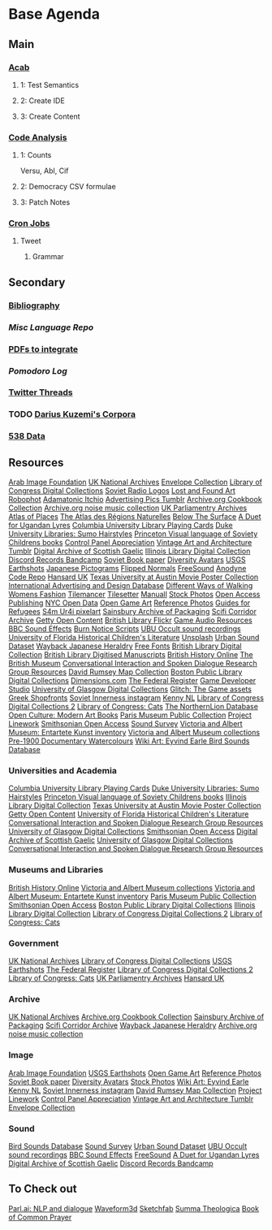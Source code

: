 #+STARTUP: content
* Base Agenda
** Main
*** [[/Volumes/documents/github/acab][Acab]]
**** 1: Test Semantics
**** 2: Create IDE
**** 3: Create Content

*** [[/Volumes/documents/github/code_analysis][Code Analysis]]
**** 1: Counts
Versu, Abl, Cif
**** 2: Democracy CSV formulae
**** 3: Patch Notes
*** [[file:cron/crontab.backup][Cron Jobs]]
**** Tweet
***** Grammar

** Secondary
*** [[file:~/github/writing/resources/bibliography][Bibliography]]
*** [[~/github/languageLearning][Misc Language Repo]]
*** [[file:~/Desktop/pdfs/Current][PDFs to integrate]]
*** [[~/.spacemacs.d/setup_files/pomodoro_log.org][Pomodoro Log]]
*** [[file:~/Mega/twitterthreads][Twitter Threads]]
*** TODO [[file:/Volumes/documents/github/corpora][Darius Kuzemi's Corpora]]
*** [[file:/Volumes/documents/github/otherLibs/data][538 Data]]

** Resources
[[http://arabimagefoundation.com/][Arab Image Foundation]]
[[http://discovery.nationalarchives.gov.uk/][UK National Archives]]
[[http://envelopecollection.com/][Envelope Collection]]
[[http://lcweb2.loc.gov/cgi-bin/ampage?fileName=rbc0001_2003gen37813page.db&collId=rbc3][Library of Congress Digital Collections]]
[[http://oldradio.ru/logos/index.shtml][Soviet Radio Logos]]
[[http://www.lostfoundart.com/][Lost and Found Art]]
[[http://www.robophot.com/][Robophot]]
[[https://adamatomic.itch.io/][Adamatonic Itchio]]
[[https://advertisingpics.tumblr.com/][Advertising Pics Tumblr]]
[[https://archive.org/details/cbk][Archive.org Cookbook Collection]]
[[https://archive.org/details/noise-arch][Archive.org noise music collection]]
[[https://archives.parliament.uk/][UK Parliamentry Archives]]
[[https://atlasofplaces.com/][Atlas of Places]]
[[https://atlasrn.fr/][The Atlas des Régions Naturelles]]
[[https://belowthesurface.amsterdam/en/][Below The Surface]]
[[https://blogs.bl.uk/sound-and-vision/2018/11/recording-of-the-week-a-duet-for-ugandan-lyres.html][A Duet for Ugandan Lyres]]
[[https://blogs.cul.columbia.edu/rbml/2018/09/10/collections-news-albert-field-playing-cards-go-online/][Columbia University Library Playing Cards]]
[[https://blogs.library.duke.edu/preservation/2019/04/26/quick-pic-choose-your-sumo-hairstyle/][Duke University Libraries: Sumo Hairstyles]]
[[https://commons.princeton.edu/soviet/][Princeton Visual language of Soviety Childrens books]]
[[https://control--panel.com/][Control Panel Appreciation]]
[[https://danismm.tumblr.com/][Vintage Art and Architecture Tumblr]]
[[https://dasg.ac.uk/?lang=en][Digital Archive of Scottish Gaelic]]
[[https://digital.library.illinois.edu/][Illinois Library Digital Collection]]
[[https://dischord.bandcamp.com/][Discord Records Bandcamp]]
[[https://disk.yandex.com/a/jwGK2j3W3Y9Tap][Soviet Book paper]]
[[https://diversityavatars.com/][Diversity Avatars]]
[[https://eros.usgs.gov/image-gallery/earthshots?from=earthshots/node/107#ad-image-0-0][USGS Earthshots]]
[[https://experience-japan.info/en/][Japanese Pictograms]]
[[https://flippednormals.com/][Flipped Normals]]
[[https://freesound.org/browse/][FreeSound]]
[[https://github.com/analgesicproductions/Anodyne-1-Repo][Anodyne Code Repo]]
[[https://hansard.parliament.uk/][Hansard UK]]
[[https://hrc.contentdm.oclc.org/digital/collection/p15878coll84][Texas University at Austin Movie Poster Collection]]
[[https://iaddb.org/][International Advertising and Design Database]]
[[https://imgur.com/meSMig7][Different Ways of Walking]]
[[https://imgur.com/r/TheWayWeWere/J3BiD][Womens Fashion]]
[[https://led.itch.io/tilemancer][Tilemancer]]
[[https://led.itch.io/tilesetter][Tilesetter]]
[[https://manuall.co.uk/][Manuall]]
[[https://medium.com/@dustin/stock-photos-that-dont-suck-62ae4bcbe01b][Stock Photos]]
[[https://oapen.org/home][Open Access Publishing]]
[[https://opendata.cityofnewyork.us/data/][NYC Open Data]]
[[https://opengameart.org/][Open Game Art]]
[[https://reference.pictures/][Reference Photos]]
[[https://refugeecouncil.org.uk/resource-category/guides-for-refugees/][Guides for Refugees]]
[[https://s4m-ur4i.itch.io/huge-pixelart-asset-pack][S4m Ur4i pixelart]]
[[https://sainsburyarchive.org.uk/][Sainsbury Archive of Packaging]]
[[https://scificorridorarchive.com/][Scifi Corridor Archive]]
[[https://search.getty.edu/gateway/search?q=&cat=highlight&f=%22Open+Content+Images%22&rows=10&srt=a&dir=s&pg=1][Getty Open Content]]
[[https://secure.flickr.com/photos/britishlibrary/][British Library Flickr]]
[[https://sonniss.com/gameaudiogdc][Game Audio Resources]]
[[https://sound-effects.bbcrewind.co.uk/][BBC Sound Effects]]
[[https://subslikescript.com/series/Burn_Notice-810788][Burn Notice Scripts]]
[[https://ubu.com/sound/occult.html][UBU Occult sound recordings]]
[[https://ufdc.ufl.edu/baldwin/all/thumbs][University of Florida Historical Children's Literature]]
[[https://unsplash.com/][Unsplash]]
[[https://urbansounddataset.weebly.com/][Urban Sound Dataset]]
[[https://web.archive.org/web/20180318123241/http://www.thejapaneseheraldry.com/][Wayback Japanese Heraldry]]
[[https://www.1001freefonts.com/][Free Fonts]]
[[https://www.bl.uk/catalogues-and-collections][British Library Digital Collection]]
[[https://www.bl.uk/manuscripts/Default.aspx][British Library Digitised Manuscripts]]
[[https://www.british-history.ac.uk/catalogue][British History Online]]
[[https://www.britishmuseum.org/collection][The British Museum]]
[[https://www.cs.rochester.edu/research/cisd/resources/][Conversational Interaction and Spoken Dialogue Research Group Resources]]
[[https://www.davidrumsey.com/][David Rumsey Map Collection]]
[[https://www.digitalcommonwealth.org/institutions/commonwealth:sf268508b][Boston Public Library Digital Collections]]
[[https://www.dimensions.com/][Dimensions.com]]
[[https://www.federalregister.gov/][The Federal Register]]
[[https://www.gamedeveloperstudio.com/][Game Developer Studio]]
[[https://www.gla.ac.uk/myglasgow/archivespecialcollections/digitisedcollections/][University of Glasgow Digital Collections]]
[[https://www.glitchthegame.com/public-domain-game-art/][Glitch: The Game assets]]
[[https://www.gmakkas.com/portfolio/C00005CBWq5gxTjk/G00005nk8B9pj9n4][Greek Shopfronts]]
[[https://www.instagram.com/sovietinnerness/][Soviet Innerness instagram]]
[[https://www.kenney.nl/][Kenny NL]]
[[https://www.loc.gov/collections/][Library of Congress Digital Collections 2]]
[[https://www.loc.gov/free-to-use/cats][Library of Congress: Cats]]
[[https://www.northernlion-db.com/][The NorthernLion Database]]
[[https://www.openculture.com/2017/04/download-200-modern-art-books-from-the-guggenheim-museum.html][Open Culture: Modern Art Books]]
[[https://www.parismuseescollections.paris.fr/en][Paris Museum Public Collection]]
[[https://www.projectlinework.org/][Project Linework]]
[[https://www.si.edu/openaccess][Smithsonian Open Access]]
[[https://www.soundsurvey.org.uk/][Sound Survey]]
[[https://www.vam.ac.uk/articles/explore-entartete-kunst-the-nazis-inventory-of-degenerate-art#?c=&m=&s=&cv=][Victoria and Albert Museum: Entartete Kunst inventory]]
[[https://www.vam.ac.uk/collections?type=featured][Victoria and Albert Museum collections]]
[[https://www.watercolourworld.org/][Pre-1900 Documentary Watercolours]]
[[https://www.wikiart.org/en/eyvind-earle][Wiki Art: Eyvind Earle ]]
[[https://www.xeno-canto.org/][Bird Sounds Database]]

*** Universities and Academia
[[https://blogs.cul.columbia.edu/rbml/2018/09/10/collections-news-albert-field-playing-cards-go-online/][Columbia University Library Playing Cards]]
[[https://blogs.library.duke.edu/preservation/2019/04/26/quick-pic-choose-your-sumo-hairstyle/][Duke University Libraries: Sumo Hairstyles]]
[[https://commons.princeton.edu/soviet/][Princeton Visual language of Soviety Childrens books]]
[[https://digital.library.illinois.edu/][Illinois Library Digital Collection]]
[[https://hrc.contentdm.oclc.org/digital/collection/p15878coll84][Texas University at Austin Movie Poster Collection]]
[[https://search.getty.edu/gateway/search?q=&cat=highlight&f=%22Open+Content+Images%22&rows=10&srt=a&dir=s&pg=1][Getty Open Content]]
[[https://ufdc.ufl.edu/baldwin/all/thumbs][University of Florida Historical Children's Literature]]
[[https://www.cs.rochester.edu/research/cisd/resources/][Conversational Interaction and Spoken Dialogue Research Group Resources]]
[[https://www.gla.ac.uk/myglasgow/archivespecialcollections/digitisedcollections/][University of Glasgow Digital Collections]]
[[https://www.si.edu/openaccess][Smithsonian Open Access]]
[[https://dasg.ac.uk/?lang=en][Digital Archive of Scottish Gaelic]]
[[https://www.gla.ac.uk/myglasgow/archivespecialcollections/digitisedcollections/][University of Glasgow Digital Collections]]
[[https://www.cs.rochester.edu/research/cisd/resources/][Conversational Interaction and Spoken Dialogue Research Group Resources]]

*** Museums and Libraries
[[https://www.british-history.ac.uk/catalogue][British History Online]]
[[https://www.vam.ac.uk/collections?type=featured][Victoria and Albert Museum collections]]
[[https://www.vam.ac.uk/articles/explore-entartete-kunst-the-nazis-inventory-of-degenerate-art#?c=&m=&s=&cv=][Victoria and Albert Museum: Entartete Kunst inventory]]
[[https://www.parismuseescollections.paris.fr/en][Paris Museum Public Collection]]
[[https://www.si.edu/openaccess][Smithsonian Open Access]]
[[https://www.digitalcommonwealth.org/institutions/commonwealth:sf268508b][Boston Public Library Digital Collections]]
[[https://digital.library.illinois.edu/][Illinois Library Digital Collection]]
[[https://www.loc.gov/collections/][Library of Congress Digital Collections 2]]
[[https://www.loc.gov/free-to-use/cats][Library of Congress: Cats]]

*** Government
[[http://discovery.nationalarchives.gov.uk/][UK National Archives]]
[[http://lcweb2.loc.gov/cgi-bin/ampage?fileName=rbc0001_2003gen37813page.db&collId=rbc3][Library of Congress Digital Collections]]
[[https://eros.usgs.gov/image-gallery/earthshots?from=earthshots/node/107#ad-image-0-0][USGS Earthshots]]
[[https://www.federalregister.gov/][The Federal Register]]
[[https://www.loc.gov/collections/][Library of Congress Digital Collections 2]]
[[https://www.loc.gov/free-to-use/cats][Library of Congress: Cats]]
[[https://archives.parliament.uk/][UK Parliamentry Archives]]
[[https://hansard.parliament.uk/][Hansard UK]]

*** Archive
[[http://discovery.nationalarchives.gov.uk/][UK National Archives]]
[[https://archive.org/details/cbk][Archive.org Cookbook Collection]]
[[https://sainsburyarchive.org.uk/][Sainsbury Archive of Packaging]]
[[https://scificorridorarchive.com/][Scifi Corridor Archive]]
[[https://web.archive.org/web/20180318123241/http://www.thejapaneseheraldry.com/][Wayback Japanese Heraldry]]
[[https://archive.org/details/noise-arch][Archive.org noise music collection]]

*** Image
[[http://arabimagefoundation.com/][Arab Image Foundation]]
[[https://eros.usgs.gov/image-gallery/earthshots?from=earthshots/node/107#ad-image-0-0][USGS Earthshots]]
[[https://opengameart.org/][Open Game Art]]
[[https://reference.pictures/][Reference Photos]]
[[https://disk.yandex.com/a/jwGK2j3W3Y9Tap][Soviet Book paper]]
[[https://diversityavatars.com/][Diversity Avatars]]
[[https://medium.com/@dustin/stock-photos-that-dont-suck-62ae4bcbe01b][Stock Photos]]
[[https://www.wikiart.org/en/eyvind-earle][Wiki Art: Eyvind Earle ]]
[[https://www.kenney.nl/][Kenny NL]]
[[https://www.instagram.com/sovietinnerness/][Soviet Innerness instagram]]
[[https://www.davidrumsey.com/][David Rumsey Map Collection]]
[[https://www.projectlinework.org/][Project Linework]]
[[https://control--panel.com/][Control Panel Appreciation]]
[[https://danismm.tumblr.com/][Vintage Art and Architecture Tumblr]]
[[http://envelopecollection.com/][Envelope Collection]]

*** Sound
[[https://www.xeno-canto.org/][Bird Sounds Database]]
[[https://www.soundsurvey.org.uk/][Sound Survey]]
[[https://urbansounddataset.weebly.com/][Urban Sound Dataset]]
[[https://ubu.com/sound/occult.html][UBU Occult sound recordings]]
[[https://sound-effects.bbcrewind.co.uk/][BBC Sound Effects]]
[[https://freesound.org/browse/][FreeSound]]
[[https://blogs.bl.uk/sound-and-vision/2018/11/recording-of-the-week-a-duet-for-ugandan-lyres.html][A Duet for Ugandan Lyres]]
[[https://dasg.ac.uk/?lang=en][Digital Archive of Scottish Gaelic]]
[[https://dischord.bandcamp.com/][Discord Records Bandcamp]]


** To Check out
[[https://parl.ai/projects/light/][Parl.ai: NLP and dialogue]]
[[http://waveform3d.com/][Waveform3d]]
[[https://sketchfab.com/][Sketchfab]]
[[https://en.wikipedia.org/wiki/Summa_Theologica][Summa Theologica]]
[[https://en.wikipedia.org/wiki/Book_of_Common_Prayer][Book of Common Prayer]]
